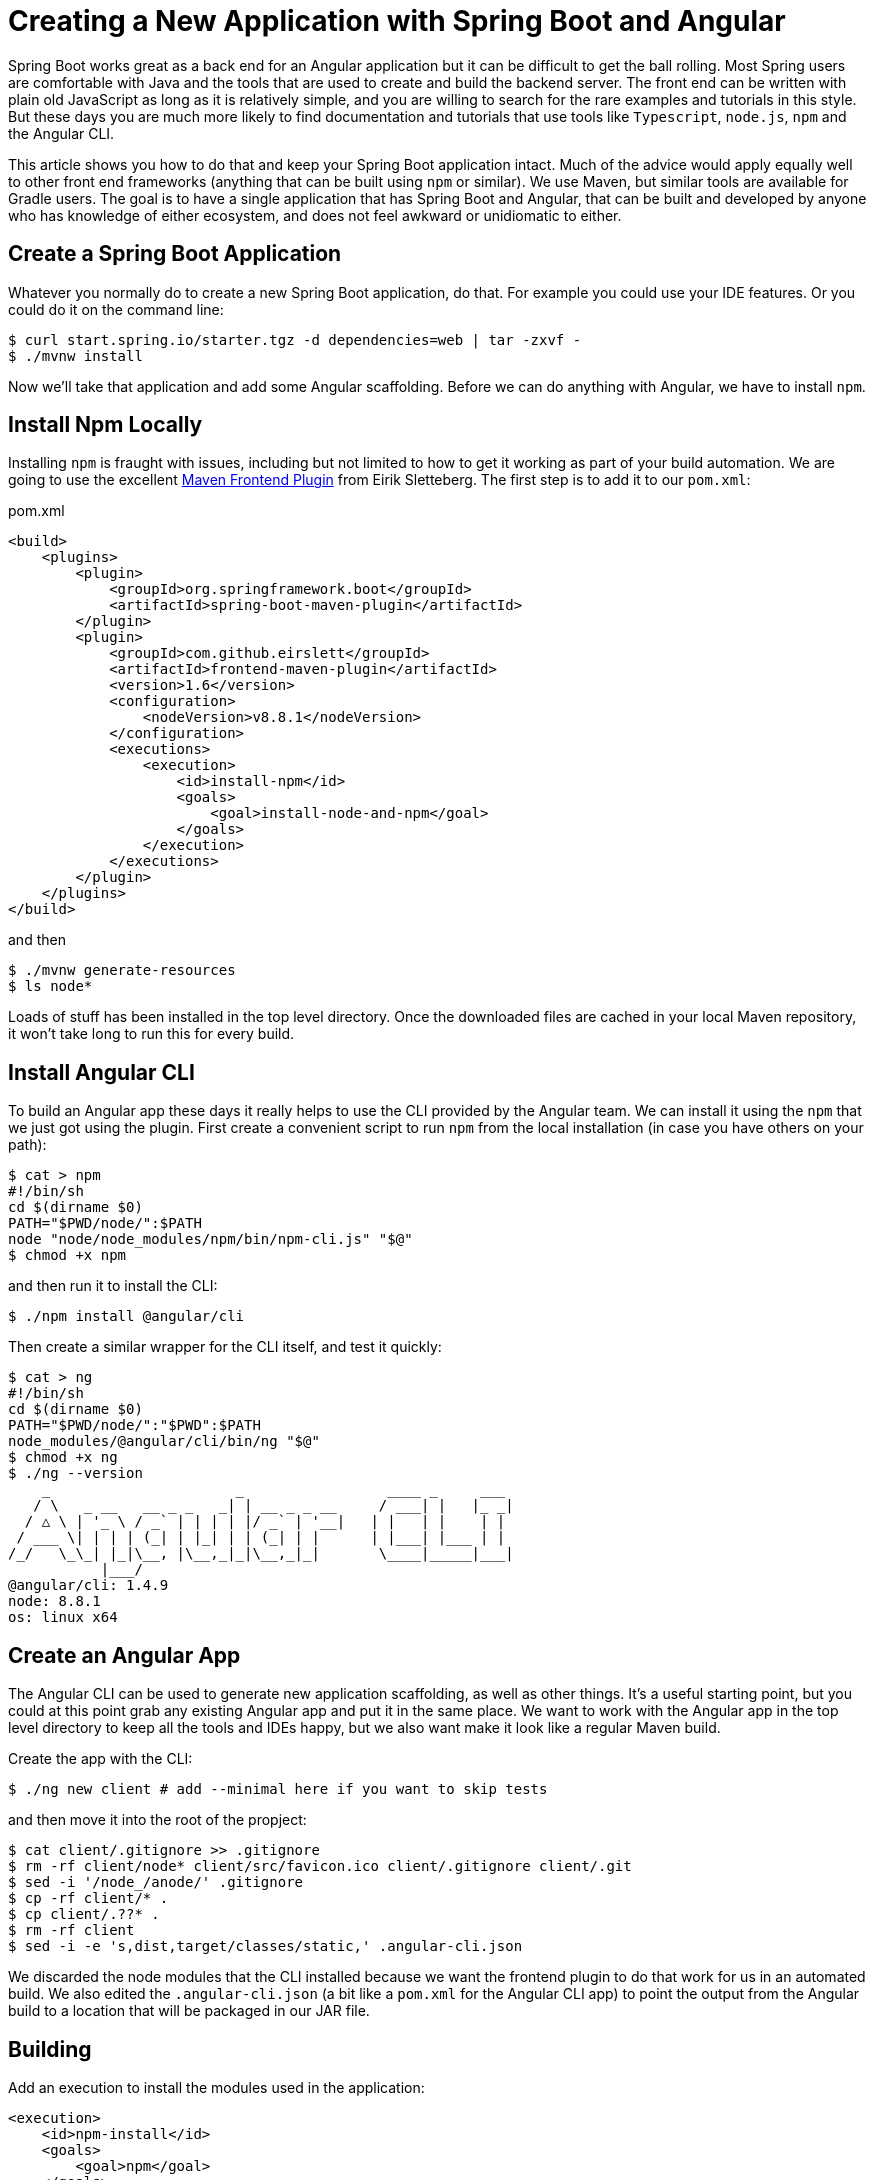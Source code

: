 = Creating a New Application with Spring Boot and Angular

Spring Boot works great as a back end for an Angular application but it can be difficult to get the ball rolling. Most Spring users are comfortable with Java and the tools that are used to create and build the backend server. The front end can be written with plain old JavaScript as long as it is relatively simple, and you are willing to search for the rare examples and tutorials in this style. But these days you are much more likely to find documentation and tutorials that use tools like `Typescript`, `node.js`, `npm` and the Angular CLI.

This article shows you how to do that and keep your Spring Boot application intact. Much of the advice would apply equally well to other front end frameworks (anything that can be built using `npm` or similar). We use Maven, but similar tools are available for Gradle users. The goal is to have a single application that has Spring Boot and Angular, that can be built and developed by anyone who has knowledge of either ecosystem, and does not feel awkward or unidiomatic to either.

== Create a Spring Boot Application

Whatever you normally do to create a new Spring Boot application, do that. For example you could use your IDE features. Or you could do it on the command line:

```
$ curl start.spring.io/starter.tgz -d dependencies=web | tar -zxvf -
$ ./mvnw install
```

Now we'll take that application and add some Angular scaffolding. Before we can do anything with Angular, we have to install `npm`.

== Install Npm Locally

Installing `npm` is fraught with issues, including but not limited to how to get it working as part of your build automation. We are going to use the excellent https://github.com/eirslett/frontend-maven-plugin[Maven Frontend Plugin] from Eirik Sletteberg. The first step is to add it to our `pom.xml`:

.pom.xml
```
<build>
    <plugins>
        <plugin>
            <groupId>org.springframework.boot</groupId>
            <artifactId>spring-boot-maven-plugin</artifactId>
        </plugin>
        <plugin>
            <groupId>com.github.eirslett</groupId>
            <artifactId>frontend-maven-plugin</artifactId>
            <version>1.6</version>
            <configuration>
                <nodeVersion>v8.8.1</nodeVersion>
            </configuration>
            <executions>
                <execution>
                    <id>install-npm</id>
                    <goals>
                        <goal>install-node-and-npm</goal>
                    </goals>
                </execution>
            </executions>
        </plugin>
    </plugins>
</build>
```

and then

```
$ ./mvnw generate-resources
$ ls node*
```

Loads of stuff has been installed in the top level directory. Once the downloaded files are cached in your local Maven repository, it won't take long to run this for every build.

== Install Angular CLI

To build an Angular app these days it really helps to use the CLI provided by the Angular team. We can install it using the `npm` that we just got using the plugin. First create a convenient script to run `npm` from the local installation (in case you have others on your path):

```
$ cat > npm
#!/bin/sh
cd $(dirname $0)
PATH="$PWD/node/":$PATH
node "node/node_modules/npm/bin/npm-cli.js" "$@"
$ chmod +x npm
```

and then run it to install the CLI:

```
$ ./npm install @angular/cli
```

Then create a similar wrapper for the CLI itself, and test it quickly:

```
$ cat > ng
#!/bin/sh
cd $(dirname $0)
PATH="$PWD/node/":"$PWD":$PATH
node_modules/@angular/cli/bin/ng "$@"
$ chmod +x ng
$ ./ng --version
    _                      _                 ____ _     ___
   / \   _ __   __ _ _   _| | __ _ _ __     / ___| |   |_ _|
  / △ \ | '_ \ / _` | | | | |/ _` | '__|   | |   | |    | |
 / ___ \| | | | (_| | |_| | | (_| | |      | |___| |___ | |
/_/   \_\_| |_|\__, |\__,_|_|\__,_|_|       \____|_____|___|
           |___/
@angular/cli: 1.4.9
node: 8.8.1
os: linux x64
```

== Create an Angular App

The Angular CLI can be used to generate new application scaffolding, as well as other things. It's a useful starting point, but you could at this point grab any existing Angular app and put it in the same place. We want to work with the Angular app in the top level directory to keep all the tools and IDEs happy, but we also want make it look like a regular Maven build.

Create the app with the CLI:

```
$ ./ng new client # add --minimal here if you want to skip tests
```

and then move it into the root of the propject:

```
$ cat client/.gitignore >> .gitignore
$ rm -rf client/node* client/src/favicon.ico client/.gitignore client/.git
$ sed -i '/node_/anode/' .gitignore
$ cp -rf client/* .
$ cp client/.??* .
$ rm -rf client
$ sed -i -e 's,dist,target/classes/static,' .angular-cli.json
```

We discarded the node modules that the CLI installed because we want the frontend plugin to do that work for us in an automated build. We also edited the `.angular-cli.json` (a bit like a `pom.xml` for the Angular CLI app) to point the output from the Angular build to a location that will be packaged in our JAR file.

== Building

Add an execution to install the modules used in the application:

```
<execution>
    <id>npm-install</id>
    <goals>
        <goal>npm</goal>
    </goals>
</execution>
```

Install the modules again using `./mvnw generate-resources` and check the result (the versions will differ for you).

```
$ ./ng version
    _                      _                 ____ _     ___
   / \   _ __   __ _ _   _| | __ _ _ __     / ___| |   |_ _|
  / △ \ | '_ \ / _` | | | | |/ _` | '__|   | |   | |    | |
 / ___ \| | | | (_| | |_| | | (_| | |      | |___| |___ | |
/_/   \_\_| |_|\__, |\__,_|_|\__,_|_|       \____|_____|___|
           |___/
@angular/cli: 1.4.9
node: 8.8.1
os: linux x64
@angular/animations: 4.4.6
@angular/common: 4.4.6
@angular/compiler: 4.4.6
@angular/core: 4.4.6
@angular/forms: 4.4.6
@angular/http: 4.4.6
@angular/platform-browser: 4.4.6
@angular/platform-browser-dynamic: 4.4.6
@angular/router: 4.4.6
@angular/cli: 1.4.9
@angular/compiler-cli: 4.4.6
@angular/language-service: 4.4.6
typescript: 2.3.4
```

At this point, the tests work:

```
$ ./ng e2e
..
[13:59:46] I/direct - Using ChromeDriver directly...
Jasmine started

  client App
✓ should display welcome message

Executed 1 of 1 spec SUCCESS in 0.718 sec.
[13:59:48] I/launcher - 0 instance(s) of WebDriver still running
[13:59:48] I/launcher - chrome #01 passed
```

and if you add this as well:

```
    <execution>
        <id>npm-build</id>
        <goals>
            <goal>npm</goal>
        </goals>
        <configuration>
            <arguments>run-script build</arguments>
        </configuration>
    </execution>
```

then the client app will be compiled during the Maven build.

=== Stabilize the Build

If you want a stable build you should put a `^` before the version of `@angular/cli` in your `package.json`. It isn't added by default when you do `ng new`, but it protects you from changes in the CLI. Example:

.package.json
```
...
"devDependencies": {
    "@angular/cli": "^1.4.9",
...
```

== Development Time

You can build continuously with

```
$ ./ng build --watch
```

Updates are built (quickly) and pushed to `target/classes` where they can be picked up by Spring Boot. Your IDE might need to be tweaked to pick up the changes automatically (Spring Tool Suite does it out of the box).

That's it really, but we can quickly look into a couple of extra things that will get you off the ground quickly with Spring Boot and Angular.

=== VSCode

https://code.visualstudio.com/[Microsoft VSCode] is quite a good tool for developing JavaScript applications, and it also has good support for Java and Spring Boot. If you install the "Java Extension Pack" (from Microsoft), the "Angular Essentials" (from Jon Papa) and the "Latest TypeScript and JavaScript Grammar" (from Microsoft) you will be able to do code completion and source navigation in the Angular app (all those extensions and discoverable from the IDE). There are also some Spring Boot features that you need to download and install (in Extensions view click on top right and choose `Install from VSIX...`) at http://dist.springsource.com/snapshot/STS4/nightly-distributions.html.

What VSCode doesn't have currently is automatic detection of `npm` build tools in the project itself (and ours is in `.` so we need it). So to build from the IDE you might need to add a `.vscode/tasks.json` something like this:

```
{
    "version": "2.0.0",
    "tasks": [
        {
            "label": "ng-build",
            "type": "shell",
            "command": "./ng build"
        },
        {
            "label": "ng-watch",
            "type": "shell",
            "command": "./ng build --watch"
        }
    ]
}
```

With that in place your `Tasks->Run Task...` menu should include the `ng-watch` option, and it will run the angular build for you and re-compile if you make changes. You could add other entries for running tests.

== Adding Bootstrap

You can add basic Twitter Bootstrap features to make the app look a bit less dull (taken from https://medium.com/codingthesmartway-com-blog/using-bootstrap-with-angular-c83c3cee3f4a[this blog]):

```
$ ./npm install bootstrap@3 jquery --save
```

and update `.angular-cli.json` to add the new content to the app with "root=src". Before:

```
  "styles": [
    "styles.css"
  ],
  "scripts": [],
```

and after:

```
  "styles": [
    "styles.css",
    "../node_modules/bootstrap/dist/css/bootstrap.min.css"
  ],
  "scripts": [
    "../node_modules/jquery/dist/jquery.min.js",
    "../node_modules/bootstrap/dist/js/bootstrap.min.js"
  ],
```

Here's a magic command line to do that:

```
$ cat .angular-cli.json | jq '.apps[0].styles[1] |= . + "../node_modules/bootstrap/dist/css/bootstrap.min.css"' | jq '.apps[0] += {scripts:["../node_modules/jquery/dist/jquery.min.js","../node_modules/bootstrap/dist/js/bootstrap.min.js"]}' > .tmp && mv .tmp .angular-cli.json
```

== Basic Angular Features

Some basic features are included in the default scaffolding app, including the HTTP client, HTML forms support and navigation using the `Router`. All of them are extremely well documented at https://angular.io[angular.io], and there are thousands of examples out in the internet of how to use those features.

As an example, lets look at how to add an HTTP Client call, and hook it up to a Spring `@RestController`. In the front end `app-root` component we can add some placeholders for dynamic content:

.app.component.html:
```html
<div style="text-align:center"class="container">
  <h1>
    Welcome {{title}}!
  </h1>
  <div class="container">
    <p>Id: <span>{{data.id}}</span></p>
    <p>Message: <span>{{data.content}}</span></p>
  </div>
</div>
```

so we are looking for a `data` object in the scope of the component:

.app.component.ts:
```javascript
import { Component } from '@angular/core';
import {HttpClient} from '@angular/common/http';

@Component({
  selector: 'app-root',
  templateUrl: './app.component.html',
  styleUrls: ['./app.component.css']
})
export class AppComponent {
  title = 'Demo';
  data = {};
  constructor(private http: HttpClient) {
    http.get('resource').subscribe(data => this.data = data);
  }
}
```

Notice how the `AppComponent` has an `HttpClient` injected into its constructor. In the module definition we need to import the `HttpClientModule` as well, to enable the dependency injection:

.app.module.ts
```javascript
import { BrowserModule } from '@angular/platform-browser';
import { NgModule } from '@angular/core';

import { AppComponent } from './app.component';
import { HttpClientModule } from '@angular/common/http';

@NgModule({
  declarations: [
    AppComponent
  ],
  imports: [
    BrowserModule,
    HttpClientModule
  ],
  providers: [],
  bootstrap: [AppComponent]
})
export class AppModule { }
```

In our Spring Boot application we need to service the `/resource` request and return an object with the right keys for the client:

.DemoApplication.java:
```java
@SpringBootApplication
@Controller
public class DemoApplication {

  @GetMapping("/resource")
  @ResponseBody
  public Map<String, Object> home() {
    Map<String, Object> model = new HashMap<String, Object>();
    model.put("id", UUID.randomUUID().toString());
    model.put("content", "Hello World");
    return model;
  }

...

}
```

If you look at the source code https://github.com/dsyer/spring-boot-angular[in Github] you will also notice that there is a test for the backend interaction in `app.component.spec.ts` (thanks to http://blog.ninja-squad.com/2017/07/17/http-client-module/[this Ninja Squad blog]). The `pom.xml` has been modified to run the Angular e2e tests at the same time as the Java tests.

==HOWTOS
How to run spring boot Maven app from eclipse.
Run As" -> "Maven Build..." In the goals, enter spring-boot:run


== Conclusion

We have created a Spring Boot application, added a simple HTTP endpoint to it, and then added a front end to it using Angular. The Angular app is self-contained, so anyone who knows the tools can work with it from its own directory. The Spring Boot application folds the Angular assets into its build and a developer can easily update and test the front end from a regular IDE by running the app in the usual way.
